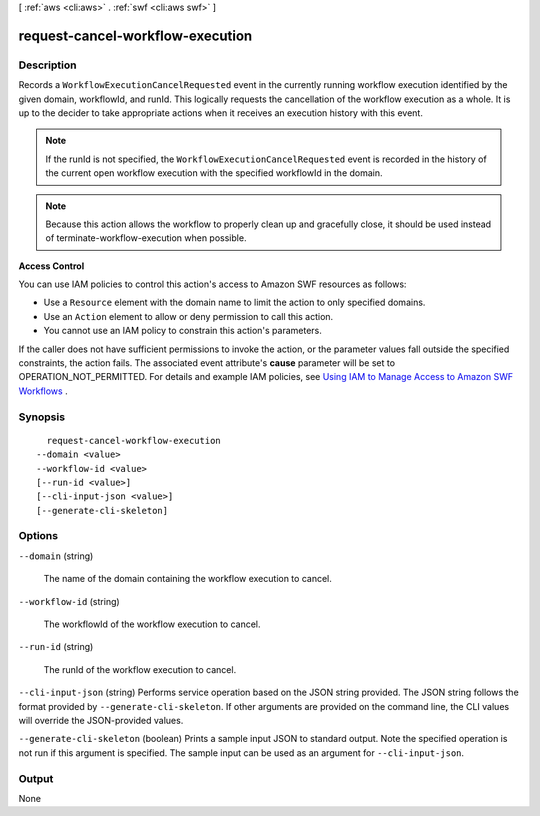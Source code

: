 [ :ref:`aws <cli:aws>` . :ref:`swf <cli:aws swf>` ]

.. _cli:aws swf request-cancel-workflow-execution:


*********************************
request-cancel-workflow-execution
*********************************



===========
Description
===========



Records a ``WorkflowExecutionCancelRequested`` event in the currently running workflow execution identified by the given domain, workflowId, and runId. This logically requests the cancellation of the workflow execution as a whole. It is up to the decider to take appropriate actions when it receives an execution history with this event.

 

.. note::

  If the runId is not specified, the ``WorkflowExecutionCancelRequested`` event is recorded in the history of the current open workflow execution with the specified workflowId in the domain.

 

.. note::

  Because this action allows the workflow to properly clean up and gracefully close, it should be used instead of  terminate-workflow-execution when possible.

 

**Access Control** 

 

You can use IAM policies to control this action's access to Amazon SWF resources as follows:

 

 
* Use a ``Resource`` element with the domain name to limit the action to only specified domains.
 
* Use an ``Action`` element to allow or deny permission to call this action.
 
* You cannot use an IAM policy to constrain this action's parameters.
 

 

If the caller does not have sufficient permissions to invoke the action, or the parameter values fall outside the specified constraints, the action fails. The associated event attribute's **cause** parameter will be set to OPERATION_NOT_PERMITTED. For details and example IAM policies, see `Using IAM to Manage Access to Amazon SWF Workflows`_ .



========
Synopsis
========

::

    request-cancel-workflow-execution
  --domain <value>
  --workflow-id <value>
  [--run-id <value>]
  [--cli-input-json <value>]
  [--generate-cli-skeleton]




=======
Options
=======

``--domain`` (string)


  The name of the domain containing the workflow execution to cancel.

  

``--workflow-id`` (string)


  The workflowId of the workflow execution to cancel.

  

``--run-id`` (string)


  The runId of the workflow execution to cancel.

  

``--cli-input-json`` (string)
Performs service operation based on the JSON string provided. The JSON string follows the format provided by ``--generate-cli-skeleton``. If other arguments are provided on the command line, the CLI values will override the JSON-provided values.

``--generate-cli-skeleton`` (boolean)
Prints a sample input JSON to standard output. Note the specified operation is not run if this argument is specified. The sample input can be used as an argument for ``--cli-input-json``.



======
Output
======

None

.. _Using IAM to Manage Access to Amazon SWF Workflows: http://docs.aws.amazon.com/amazonswf/latest/developerguide/swf-dev-iam.html
